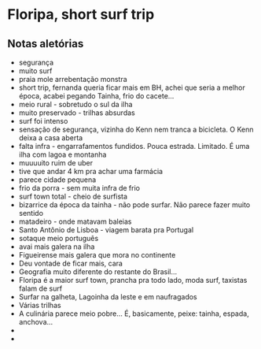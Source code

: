 * Floripa, short surf trip

** Notas aletórias
  - segurança
  - muito surf
  - praia mole arrebentação monstra
  - short trip, fernanda queria ficar mais em BH, achei que seria a
    melhor época, acabei pegando Tainha, frio do cacete...
  - meio rural - sobretudo o sul da ilha
  - muito preservado - trilhas absurdas
  - surf foi intenso
  - sensação de segurança, vizinha do Kenn nem tranca a bicicleta. O
    Kenn deixa a casa aberta
  - falta infra - engarrafamentos fundidos. Pouca estrada. Limitado. É
    uma ilha com lagoa e montanha
  - muuuuito ruim de uber
  - tive que andar 4 km pra achar uma farmácia
  - parece cidade pequena
  - frio da porra - sem muita infra de frio
  - surf town total - cheio de surfista
  - bizarrice da época da tainha - não pode surfar. Não parece fazer
    muito sentido
  - matadeiro - onde matavam baleias
  - Santo Antônio de Lisboa - viagem barata pra Portugal
  - sotaque meio português 
  - avai mais galera na ilha
  - Figueirense mais galera que mora no continente
  - Deu vontade de ficar mais, cara
  - Geografia muito diferente do restante do Brasil...
  - Floripa é a maior surf town, prancha pra todo lado, moda surf,
    taxistas falam de surf
  - Surfar na galheta, Lagoinha da leste e em naufragados 
  - Várias trilhas
  - A culinária parece meio pobre... É, basicamente, peixe: tainha,
    espada, anchova...
  - 
  - 





